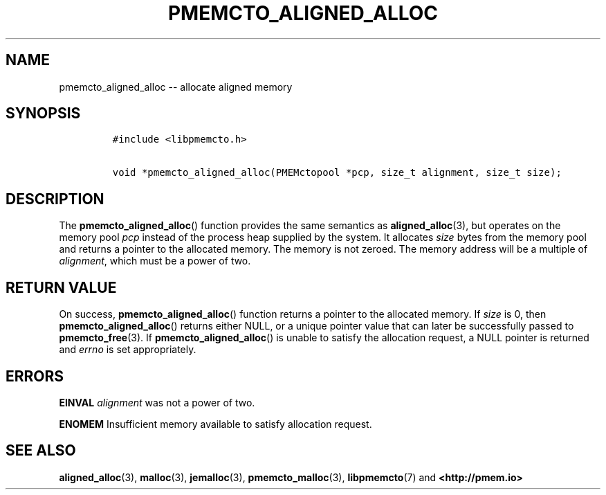 .\" Automatically generated by Pandoc 1.16.0.2
.\"
.TH "PMEMCTO_ALIGNED_ALLOC" "3" "2018-02-14" "PMDK - libpmemcto API version 1.0" "PMDK Programmer's Manual"
.hy
.\" Copyright 2014-2018, Intel Corporation
.\"
.\" Redistribution and use in source and binary forms, with or without
.\" modification, are permitted provided that the following conditions
.\" are met:
.\"
.\"     * Redistributions of source code must retain the above copyright
.\"       notice, this list of conditions and the following disclaimer.
.\"
.\"     * Redistributions in binary form must reproduce the above copyright
.\"       notice, this list of conditions and the following disclaimer in
.\"       the documentation and/or other materials provided with the
.\"       distribution.
.\"
.\"     * Neither the name of the copyright holder nor the names of its
.\"       contributors may be used to endorse or promote products derived
.\"       from this software without specific prior written permission.
.\"
.\" THIS SOFTWARE IS PROVIDED BY THE COPYRIGHT HOLDERS AND CONTRIBUTORS
.\" "AS IS" AND ANY EXPRESS OR IMPLIED WARRANTIES, INCLUDING, BUT NOT
.\" LIMITED TO, THE IMPLIED WARRANTIES OF MERCHANTABILITY AND FITNESS FOR
.\" A PARTICULAR PURPOSE ARE DISCLAIMED. IN NO EVENT SHALL THE COPYRIGHT
.\" OWNER OR CONTRIBUTORS BE LIABLE FOR ANY DIRECT, INDIRECT, INCIDENTAL,
.\" SPECIAL, EXEMPLARY, OR CONSEQUENTIAL DAMAGES (INCLUDING, BUT NOT
.\" LIMITED TO, PROCUREMENT OF SUBSTITUTE GOODS OR SERVICES; LOSS OF USE,
.\" DATA, OR PROFITS; OR BUSINESS INTERRUPTION) HOWEVER CAUSED AND ON ANY
.\" THEORY OF LIABILITY, WHETHER IN CONTRACT, STRICT LIABILITY, OR TORT
.\" (INCLUDING NEGLIGENCE OR OTHERWISE) ARISING IN ANY WAY OUT OF THE USE
.\" OF THIS SOFTWARE, EVEN IF ADVISED OF THE POSSIBILITY OF SUCH DAMAGE.
.SH NAME
.PP
pmemcto_aligned_alloc \-\- allocate aligned memory
.SH SYNOPSIS
.IP
.nf
\f[C]
#include\ <libpmemcto.h>

void\ *pmemcto_aligned_alloc(PMEMctopool\ *pcp,\ size_t\ alignment,\ size_t\ size);
\f[]
.fi
.SH DESCRIPTION
.PP
The \f[B]pmemcto_aligned_alloc\f[]() function provides the same
semantics as \f[B]aligned_alloc\f[](3), but operates on the memory pool
\f[I]pcp\f[] instead of the process heap supplied by the system.
It allocates \f[I]size\f[] bytes from the memory pool and returns a
pointer to the allocated memory.
The memory is not zeroed.
The memory address will be a multiple of \f[I]alignment\f[], which must
be a power of two.
.SH RETURN VALUE
.PP
On success, \f[B]pmemcto_aligned_alloc\f[]() function returns a pointer
to the allocated memory.
If \f[I]size\f[] is 0, then \f[B]pmemcto_aligned_alloc\f[]() returns
either NULL, or a unique pointer value that can later be successfully
passed to \f[B]pmemcto_free\f[](3).
If \f[B]pmemcto_aligned_alloc\f[]() is unable to satisfy the allocation
request, a NULL pointer is returned and \f[I]errno\f[] is set
appropriately.
.SH ERRORS
.PP
\f[B]EINVAL\f[] \f[I]alignment\f[] was not a power of two.
.PP
\f[B]ENOMEM\f[] Insufficient memory available to satisfy allocation
request.
.SH SEE ALSO
.PP
\f[B]aligned_alloc\f[](3), \f[B]malloc\f[](3), \f[B]jemalloc\f[](3),
\f[B]pmemcto_malloc\f[](3), \f[B]libpmemcto\f[](7) and
\f[B]<http://pmem.io>\f[]
